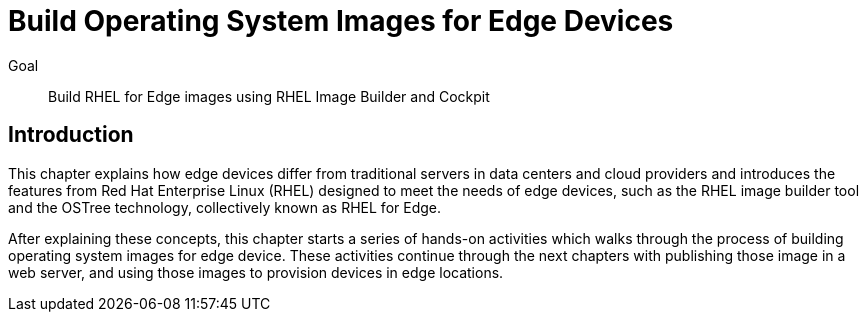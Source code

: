 = Build Operating System Images for Edge Devices

Goal:: 
Build RHEL for Edge images using RHEL Image Builder and Cockpit

== Introduction

This chapter explains how edge devices differ from traditional servers in data centers and cloud providers and introduces the features from Red Hat Enterprise Linux (RHEL) designed to meet the needs of edge devices, such as the RHEL image builder tool and the OSTree technology, collectively known as RHEL for Edge.

After explaining these concepts, this chapter starts a series of hands-on activities which walks through the process of building operating system images for edge device. These activities continue through the next chapters with publishing those image in a web server, and using those images to provision devices in edge locations.
